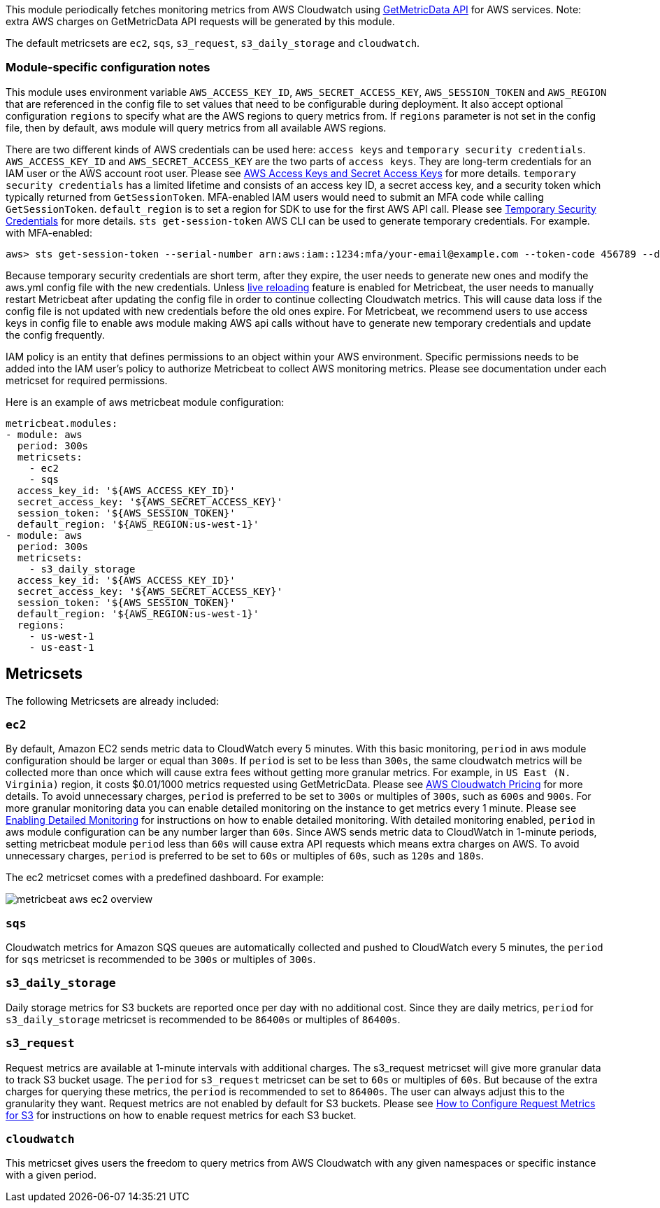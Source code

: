 This module periodically fetches monitoring metrics from AWS Cloudwatch using
https://docs.aws.amazon.com/AmazonCloudWatch/latest/APIReference/API_GetMetricData.html[GetMetricData API] for AWS services.
Note: extra AWS charges on GetMetricData API requests will be generated by this module.

The default metricsets are `ec2`, `sqs`, `s3_request`, `s3_daily_storage` and `cloudwatch`.

[float]
=== Module-specific configuration notes

This module uses environment variable `AWS_ACCESS_KEY_ID`, `AWS_SECRET_ACCESS_KEY`, `AWS_SESSION_TOKEN` and `AWS_REGION`
that are referenced in the config file to set values that need to be configurable during deployment. It also
accept optional configuration `regions` to specify what are the AWS regions to query metrics from. If `regions`
parameter is not set in the config file, then by default, aws module will query metrics from all available
AWS regions.

There are two different kinds of AWS credentials can be used here: `access keys` and `temporary security credentials`.
`AWS_ACCESS_KEY_ID` and `AWS_SECRET_ACCESS_KEY` are the two parts of `access keys`. They are long-term credentials for
an IAM user or the AWS account root user. Please see
https://docs.aws.amazon.com/general/latest/gr/aws-sec-cred-types.html#access-keys-and-secret-access-keys[AWS Access Keys
 and Secret Access Keys] for more details. `temporary security credentials` has a limited lifetime and consists of an access key ID,
a secret access key, and a security token which typically returned from `GetSessionToken`. MFA-enabled IAM users would
need to submit an MFA code while calling `GetSessionToken`. `default_region` is to set a region for SDK to use for the first AWS API call.
Please see https://docs.aws.amazon.com/IAM/latest/UserGuide/id_credentials_temp.html[Temporary Security Credentials] for more details.
`sts get-session-token` AWS CLI can be used to generate temporary credentials. For example. with MFA-enabled:

----
aws> sts get-session-token --serial-number arn:aws:iam::1234:mfa/your-email@example.com --token-code 456789 --duration-seconds 129600
----

Because temporary security credentials are short term, after they expire, the user needs to generate new ones and modify
the aws.yml config file with the new credentials. Unless https://www.elastic.co/guide/en/beats/metricbeat/current/_live_reloading.html[live reloading]
feature is enabled for Metricbeat, the user needs to manually restart Metricbeat after updating the config file in order
to continue collecting Cloudwatch metrics. This will cause data loss if the config file is not updated with new
credentials before the old ones expire. For Metricbeat, we recommend users to use access keys in config file to enable
aws module making AWS api calls without have to generate new temporary credentials and update the config frequently.

IAM policy is an entity that defines permissions to an object within your AWS environment. Specific permissions needs
to be added into the IAM user's policy to authorize Metricbeat to collect AWS monitoring metrics. Please see documentation
under each metricset for required permissions.

Here is an example of aws metricbeat module configuration:

[source,yaml]
----
metricbeat.modules:
- module: aws
  period: 300s
  metricsets:
    - ec2
    - sqs
  access_key_id: '${AWS_ACCESS_KEY_ID}'
  secret_access_key: '${AWS_SECRET_ACCESS_KEY}'
  session_token: '${AWS_SESSION_TOKEN}'
  default_region: '${AWS_REGION:us-west-1}'
- module: aws
  period: 300s
  metricsets:
    - s3_daily_storage
  access_key_id: '${AWS_ACCESS_KEY_ID}'
  secret_access_key: '${AWS_SECRET_ACCESS_KEY}'
  session_token: '${AWS_SESSION_TOKEN}'
  default_region: '${AWS_REGION:us-west-1}'
  regions:
    - us-west-1
    - us-east-1
----

[float]
== Metricsets

The following Metricsets are already included:

[float]
=== `ec2`
By default, Amazon EC2 sends metric data to CloudWatch every 5 minutes. With this basic monitoring, `period` in aws module
configuration should be larger or equal than `300s`. If `period` is set to be less than `300s`, the same cloudwatch metrics
will be collected more than once which will cause extra fees without getting more granular metrics. For example, in `US East (N. Virginia)` region, it costs
$0.01/1000 metrics requested using GetMetricData. Please see https://aws.amazon.com/cloudwatch/pricing/[AWS Cloudwatch Pricing]
for more details. To avoid unnecessary charges, `period` is preferred to be set to `300s` or multiples of `300s`, such as
`600s` and `900s`. For more granular monitoring data you can enable detailed monitoring on the instance to get metrics every 1 minute. Please see
https://docs.aws.amazon.com/AWSEC2/latest/UserGuide/using-cloudwatch-new.html[Enabling Detailed Monitoring] for instructions
on how to enable detailed monitoring. With detailed monitoring enabled, `period` in aws module configuration can be any number
larger than `60s`. Since AWS sends metric data to CloudWatch in 1-minute periods, setting metricbeat module `period` less
than `60s` will cause extra API requests which means extra charges on AWS. To avoid unnecessary charges, `period` is
preferred to be set to `60s` or multiples of `60s`, such as `120s` and `180s`.

The ec2 metricset comes with a predefined dashboard. For example:

image::./images/metricbeat-aws-ec2-overview.png[]

[float]
=== `sqs`
Cloudwatch metrics for Amazon SQS queues are automatically collected and pushed to CloudWatch every 5 minutes,
the `period` for `sqs` metricset is recommended to be `300s` or multiples of `300s`.

[float]
=== `s3_daily_storage`
Daily storage metrics for S3 buckets are reported once per day with no additional cost. Since they are daily metrics,
`period` for `s3_daily_storage` metricset is recommended to be `86400s` or multiples of `86400s`.

[float]
=== `s3_request`
Request metrics are available
at 1-minute intervals with additional charges. The s3_request metricset will give more
granular data to track S3 bucket usage. The `period` for `s3_request` metricset can be set to `60s` or multiples of `60s`.
But because of the extra charges for querying these metrics, the `period` is recommended to set to `86400s`. The user can
always adjust this to the granularity they want. Request metrics are not enabled by default for S3 buckets. Please see
https://docs.aws.amazon.com/AmazonS3/latest/user-guide/configure-metrics.html[How to
Configure Request Metrics for S3] for instructions on how to enable request metrics for
each S3 bucket.

[float]
=== `cloudwatch`
This metricset gives users the freedom to query metrics from AWS Cloudwatch with
any given namespaces or specific instance with a given period.
